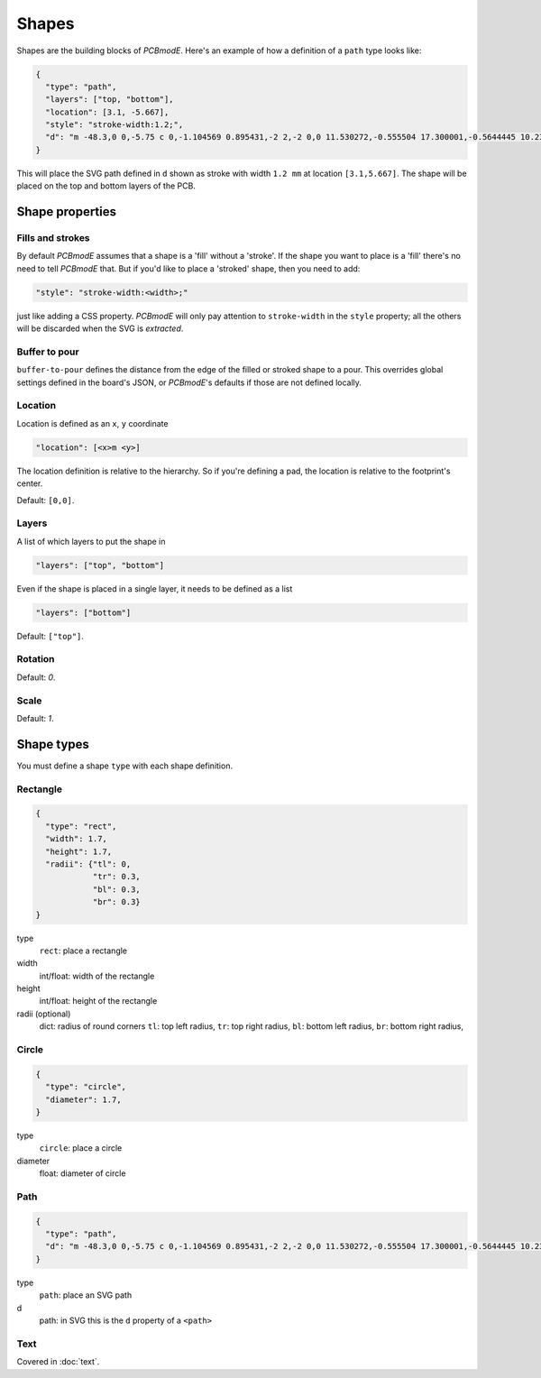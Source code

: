 Shapes
######

Shapes are the building blocks of *PCBmodE*. Here's an example of how a definition of
a ``path`` type looks like:

.. code-block:: json

    {
      "type": "path", 
      "layers": ["top, "bottom"], 
      "location": [3.1, -5.667],
      "style": "stroke-width:1.2;", 
      "d": "m -48.3,0 0,-5.75 c 0,-1.104569 0.895431,-2 2,-2 0,0 11.530272,-0.555504 17.300001,-0.5644445 10.235557,-0.015861 20.4577816,0.925558 30.6933324,0.9062128 C 10.767237,-7.4253814 19.826085,-8.3105055 28.900004,-8.3144445 34.703053,-8.3169636 46.3,-7.75 46.3,-7.75 c 1.103988,0.035813 2,0.895431 2,2 l 0,5.75 0,5.75 c 0,1.104569 -0.895431,2 -2,2 0,0 -11.596947,0.5669636 -17.399996,0.5644445 C 19.826085,8.3105055 10.767237,7.4253814 1.6933334,7.4082317 -8.5422174,7.3888865 -18.764442,8.3303051 -28.999999,8.3144445 -34.769728,8.305504 -46.3,7.75 -46.3,7.75 c -1.103982,-0.036019 -2,-0.895431 -2,-2 l 0,-5.75"
    }

This will place the SVG path defined in ``d`` shown as stroke with width ``1.2 mm`` at
location ``[3.1,5.667]``. The shape will be placed on the top and bottom layers of the PCB.

Shape properties
================

Fills and strokes
-----------------

By default *PCBmodE* assumes that a shape is a 'fill' without a 'stroke'. If the shape
you want to place is a 'fill' there's no need to tell *PCBmodE* that. But if you'd like
to place a 'stroked' shape, then you need to add:

.. code-block:: json

     "style": "stroke-width:<width>;"

just like adding a CSS property. *PCBmodE* will only pay attention to ``stroke-width`` 
in the ``style`` property; all the others will be discarded when the SVG is `extracted`.

Buffer to pour
--------------

``buffer-to-pour`` defines the distance from the edge of the filled or stroked shape to 
a pour. This overrides global settings defined in the board's JSON, or *PCBmodE*'s
defaults if those are not defined locally.

Location
--------

Location is defined as an ``x``, ``y`` coordinate

.. code-block:: json

     "location": [<x>m <y>]

The location definition is relative to the hierarchy. So if you're defining a pad, the
location is relative to the footprint's center.

Default: ``[0,0]``.

Layers
------

A list of which layers to put the shape in

.. code-block:: json

     "layers": ["top", "bottom"]

Even if the shape is placed in a single layer, it needs to be defined as a list

.. code-block:: json

     "layers": ["bottom"]

Default: ``["top"]``.


Rotation
--------

Default: `0`.

Scale
-----

Default: `1`.


Shape types
===========

You must define a shape ``type`` with each shape definition.


Rectangle
---------

.. code-block:: json

    {
      "type": "rect",
      "width": 1.7, 
      "height": 1.7,
      "radii": {"tl": 0, 
                "tr": 0.3, 
                "bl": 0.3, 
                "br": 0.3}
    }

type
  ``rect``: place a rectangle
width 
  int/float: width of the rectangle
height
  int/float: height of the rectangle
radii (optional)
  dict: radius of round corners 
  ``tl``: top left radius,   
  ``tr``: top right radius,   
  ``bl``: bottom left radius,   
  ``br``: bottom right radius,  


Circle
------

.. code-block:: json

    {
      "type": "circle",
      "diameter": 1.7, 
    }

type
  ``circle``: place a circle
diameter 
  float: diameter of circle


Path
----

.. code-block:: json

    {
      "type": "path", 
      "d": "m -48.3,0 0,-5.75 c 0,-1.104569 0.895431,-2 2,-2 0,0 11.530272,-0.555504 17.300001,-0.5644445 10.235557,-0.015861 20.4577816,0.925558 30.6933324,0.9062128 C 10.767237,-7.4253814 19.826085,-8.3105055 28.900004,-8.3144445 34.703053,-8.3169636 46.3,-7.75 46.3,-7.75 c 1.103988,0.035813 2,0.895431 2,2 l 0,5.75 0,5.75 c 0,1.104569 -0.895431,2 -2,2 0,0 -11.596947,0.5669636 -17.399996,0.5644445 C 19.826085,8.3105055 10.767237,7.4253814 1.6933334,7.4082317 -8.5422174,7.3888865 -18.764442,8.3303051 -28.999999,8.3144445 -34.769728,8.305504 -46.3,7.75 -46.3,7.75 c -1.103982,-0.036019 -2,-0.895431 -2,-2 l 0,-5.75"
    }

type
  ``path``: place an SVG path
d
  path: in SVG this is the ``d`` property of a ``<path>``


Text
----

Covered in :doc:`text`.
